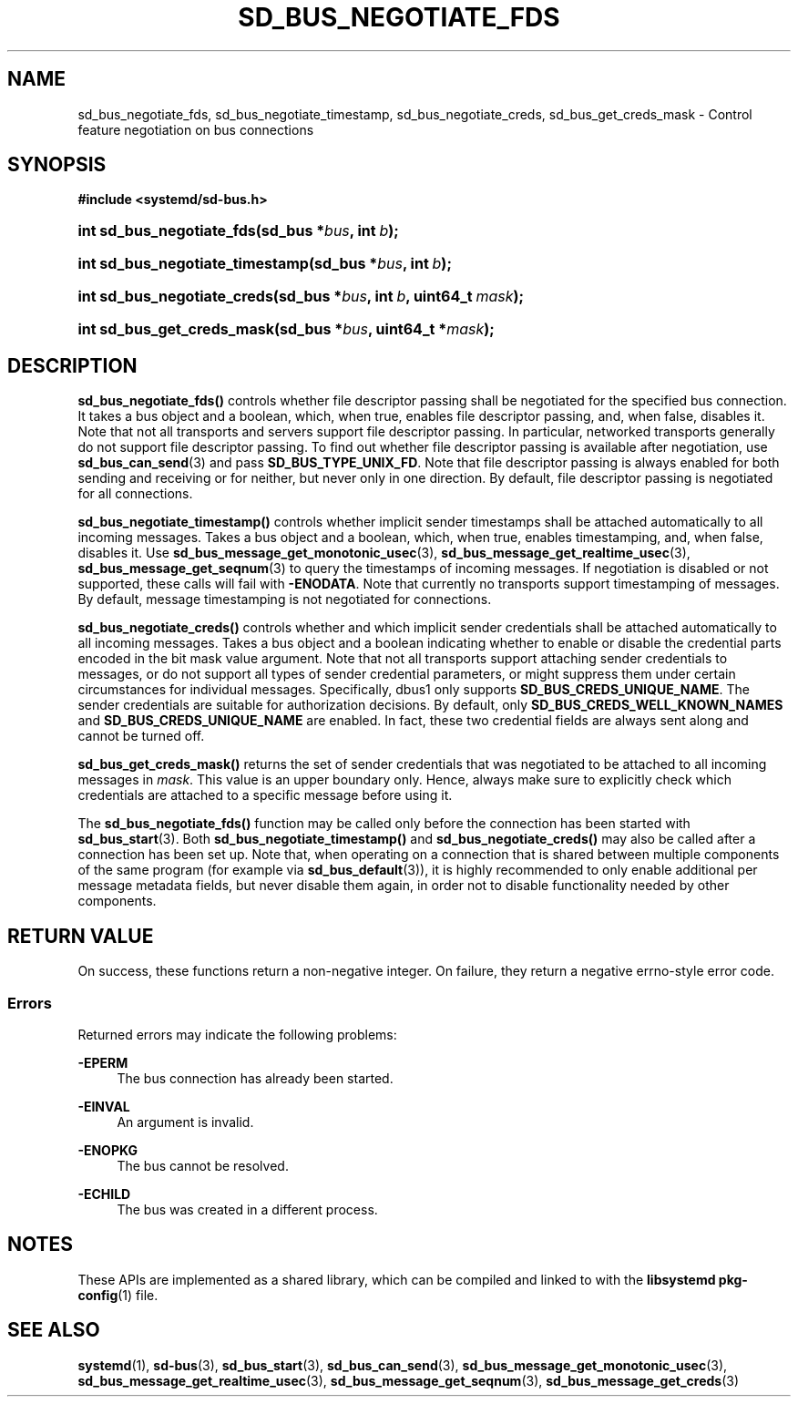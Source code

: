 '\" t
.TH "SD_BUS_NEGOTIATE_FDS" "3" "" "systemd 250" "sd_bus_negotiate_fds"
.\" -----------------------------------------------------------------
.\" * Define some portability stuff
.\" -----------------------------------------------------------------
.\" ~~~~~~~~~~~~~~~~~~~~~~~~~~~~~~~~~~~~~~~~~~~~~~~~~~~~~~~~~~~~~~~~~
.\" http://bugs.debian.org/507673
.\" http://lists.gnu.org/archive/html/groff/2009-02/msg00013.html
.\" ~~~~~~~~~~~~~~~~~~~~~~~~~~~~~~~~~~~~~~~~~~~~~~~~~~~~~~~~~~~~~~~~~
.ie \n(.g .ds Aq \(aq
.el       .ds Aq '
.\" -----------------------------------------------------------------
.\" * set default formatting
.\" -----------------------------------------------------------------
.\" disable hyphenation
.nh
.\" disable justification (adjust text to left margin only)
.ad l
.\" -----------------------------------------------------------------
.\" * MAIN CONTENT STARTS HERE *
.\" -----------------------------------------------------------------
.SH "NAME"
sd_bus_negotiate_fds, sd_bus_negotiate_timestamp, sd_bus_negotiate_creds, sd_bus_get_creds_mask \- Control feature negotiation on bus connections
.SH "SYNOPSIS"
.sp
.ft B
.nf
#include <systemd/sd\-bus\&.h>
.fi
.ft
.HP \w'int\ sd_bus_negotiate_fds('u
.BI "int sd_bus_negotiate_fds(sd_bus\ *" "bus" ", int\ " "b" ");"
.HP \w'int\ sd_bus_negotiate_timestamp('u
.BI "int sd_bus_negotiate_timestamp(sd_bus\ *" "bus" ", int\ " "b" ");"
.HP \w'int\ sd_bus_negotiate_creds('u
.BI "int sd_bus_negotiate_creds(sd_bus\ *" "bus" ", int\ " "b" ", uint64_t\ " "mask" ");"
.HP \w'int\ sd_bus_get_creds_mask('u
.BI "int sd_bus_get_creds_mask(sd_bus\ *" "bus" ", uint64_t\ *" "mask" ");"
.SH "DESCRIPTION"
.PP
\fBsd_bus_negotiate_fds()\fR
controls whether file descriptor passing shall be negotiated for the specified bus connection\&. It takes a bus object and a boolean, which, when true, enables file descriptor passing, and, when false, disables it\&. Note that not all transports and servers support file descriptor passing\&. In particular, networked transports generally do not support file descriptor passing\&. To find out whether file descriptor passing is available after negotiation, use
\fBsd_bus_can_send\fR(3)
and pass
\fBSD_BUS_TYPE_UNIX_FD\fR\&. Note that file descriptor passing is always enabled for both sending and receiving or for neither, but never only in one direction\&. By default, file descriptor passing is negotiated for all connections\&.
.PP
\fBsd_bus_negotiate_timestamp()\fR
controls whether implicit sender timestamps shall be attached automatically to all incoming messages\&. Takes a bus object and a boolean, which, when true, enables timestamping, and, when false, disables it\&. Use
\fBsd_bus_message_get_monotonic_usec\fR(3),
\fBsd_bus_message_get_realtime_usec\fR(3),
\fBsd_bus_message_get_seqnum\fR(3)
to query the timestamps of incoming messages\&. If negotiation is disabled or not supported, these calls will fail with
\fB\-ENODATA\fR\&. Note that currently no transports support timestamping of messages\&. By default, message timestamping is not negotiated for connections\&.
.PP
\fBsd_bus_negotiate_creds()\fR
controls whether and which implicit sender credentials shall be attached automatically to all incoming messages\&. Takes a bus object and a boolean indicating whether to enable or disable the credential parts encoded in the bit mask value argument\&. Note that not all transports support attaching sender credentials to messages, or do not support all types of sender credential parameters, or might suppress them under certain circumstances for individual messages\&. Specifically, dbus1 only supports
\fBSD_BUS_CREDS_UNIQUE_NAME\fR\&. The sender credentials are suitable for authorization decisions\&. By default, only
\fBSD_BUS_CREDS_WELL_KNOWN_NAMES\fR
and
\fBSD_BUS_CREDS_UNIQUE_NAME\fR
are enabled\&. In fact, these two credential fields are always sent along and cannot be turned off\&.
.PP
\fBsd_bus_get_creds_mask()\fR
returns the set of sender credentials that was negotiated to be attached to all incoming messages in
\fImask\fR\&. This value is an upper boundary only\&. Hence, always make sure to explicitly check which credentials are attached to a specific message before using it\&.
.PP
The
\fBsd_bus_negotiate_fds()\fR
function may be called only before the connection has been started with
\fBsd_bus_start\fR(3)\&. Both
\fBsd_bus_negotiate_timestamp()\fR
and
\fBsd_bus_negotiate_creds()\fR
may also be called after a connection has been set up\&. Note that, when operating on a connection that is shared between multiple components of the same program (for example via
\fBsd_bus_default\fR(3)), it is highly recommended to only enable additional per message metadata fields, but never disable them again, in order not to disable functionality needed by other components\&.
.SH "RETURN VALUE"
.PP
On success, these functions return a non\-negative integer\&. On failure, they return a negative errno\-style error code\&.
.SS "Errors"
.PP
Returned errors may indicate the following problems:
.PP
\fB\-EPERM\fR
.RS 4
The bus connection has already been started\&.
.RE
.PP
\fB\-EINVAL\fR
.RS 4
An argument is invalid\&.
.RE
.PP
\fB\-ENOPKG\fR
.RS 4
The bus cannot be resolved\&.
.RE
.PP
\fB\-ECHILD\fR
.RS 4
The bus was created in a different process\&.
.RE
.SH "NOTES"
.PP
These APIs are implemented as a shared library, which can be compiled and linked to with the
\fBlibsystemd\fR\ \&\fBpkg-config\fR(1)
file\&.
.SH "SEE ALSO"
.PP
\fBsystemd\fR(1),
\fBsd-bus\fR(3),
\fBsd_bus_start\fR(3),
\fBsd_bus_can_send\fR(3),
\fBsd_bus_message_get_monotonic_usec\fR(3),
\fBsd_bus_message_get_realtime_usec\fR(3),
\fBsd_bus_message_get_seqnum\fR(3),
\fBsd_bus_message_get_creds\fR(3)
